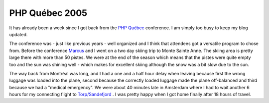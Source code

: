PHP Québec 2005
===============

.. articleMetaData::
   :Where: Montréal, Canada
   :Date: 20050412 0047 CEST
   :Tags: conference, php, travel, work

It has already been a week since I got back from the `PHP Québec`_ conference. I am
simply too busy to keep my blog updated.

The conference was - just like previous years - well organized and I
think that attendees got a versatile program to chose from. Before the
conference `Marcus`_ and I went
on a two day skiing trip to Monte Sainte Anne. The skiing area is pretty
large there with more than 50 pistes. We were at the end of the season
which means that the pistes were quite empty too and the sun was shining
well - which makes for excellent skiing although the snow was a bit slow
due to the sun.

The way back from Montréal was long, and I had a one and a half hour
delay when leaving because first the wrong luggage was loaded into the
plane, second because the correctly loaded luggage made the plane
off-balanced and third because we had a "medical emergency".
We were about 40 minutes late in Amsterdam where I had to wait another 6
hours for my connecting flight to `Torp/Sandefjord`_ . I was pretty happy when I
got home finally after 18 hours of travel.


.. _`PHP Québec`: http://conf.phpquebec.com
.. _`Marcus`: http://marcus-boerger.de
.. _`Torp/Sandefjord`: http://torp.no

